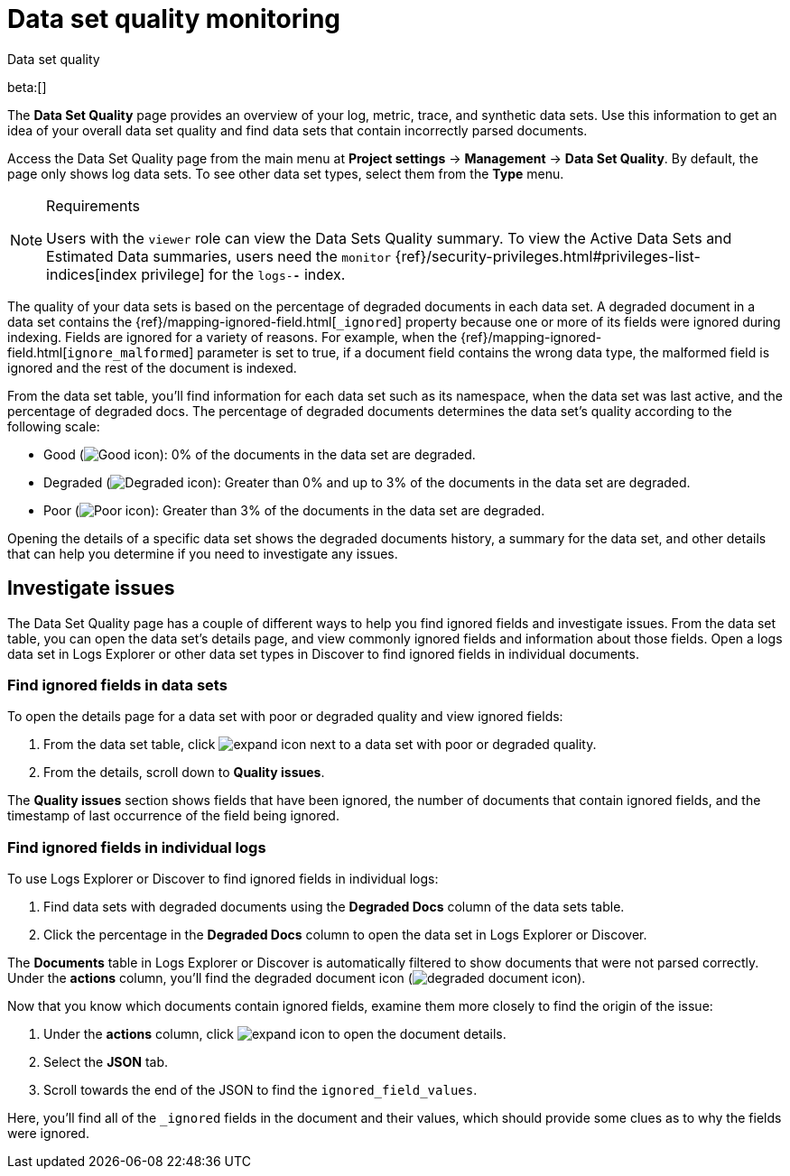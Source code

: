 [[observability-monitor-datasets]]
= Data set quality monitoring

++++
<titleabbrev>Data set quality</titleabbrev>
++++

// :description: Monitor data sets to find degraded documents.
// :keywords: serverless, observability, how-to

beta:[]

The **Data Set Quality** page provides an overview of your log, metric, trace, and synthetic data sets.
Use this information to get an idea of your overall data set quality and find data sets that contain incorrectly parsed documents.

Access the Data Set Quality page from the main menu at **Project settings** → **Management** → **Data Set Quality**.
By default, the page only shows log data sets. To see other data set types, select them from the **Type** menu.

.Requirements
[NOTE]
====
Users with the `viewer` role can view the Data Sets Quality summary. To view the Active Data Sets and Estimated Data summaries, users need the `monitor` {ref}/security-privileges.html#privileges-list-indices[index privilege] for the `logs-*-*` index.
====

The quality of your data sets is based on the percentage of degraded documents in each data set.
A degraded document in a data set contains the {ref}/mapping-ignored-field.html[`_ignored`] property because one or more of its fields were ignored during indexing.
Fields are ignored for a variety of reasons.
For example, when the {ref}/mapping-ignored-field.html[`ignore_malformed`] parameter is set to true, if a document field contains the wrong data type, the malformed field is ignored and the rest of the document is indexed.

From the data set table, you'll find information for each data set such as its namespace, when the data set was last active, and the percentage of degraded docs.
The percentage of degraded documents determines the data set's quality according to the following scale:

* Good (image:images/green-dot-icon.png[Good icon]): 0% of the documents in the data set are degraded.
* Degraded (image:images/yellow-dot-icon.png[Degraded icon]): Greater than 0% and up to 3% of the documents in the data set are degraded.
* Poor (image:images/red-dot-icon.png[Poor icon]): Greater than 3% of the documents in the data set are degraded.

Opening the details of a specific data set shows the degraded documents history, a summary for the data set, and other details that can help you determine if you need to investigate any issues.

[discrete]
[[observability-monitor-datasets-investigate-issues]]
== Investigate issues

The Data Set Quality page has a couple of different ways to help you find ignored fields and investigate issues.
From the data set table, you can open the data set's details page, and view commonly ignored fields and information about those fields.
Open a logs data set in Logs Explorer or other data set types in Discover to find ignored fields in individual documents.

[discrete]
[[observability-monitor-datasets-find-ignored-fields-in-data-sets]]
=== Find ignored fields in data sets

To open the details page for a data set with poor or degraded quality and view ignored fields:

. From the data set table, click image:images/icons/expand.svg[expand icon] next to a data set with poor or degraded quality.
. From the details, scroll down to **Quality issues**.

The **Quality issues** section shows fields that have been ignored, the number of documents that contain ignored fields, and the timestamp of last occurrence of the field being ignored.

[discrete]
[[observability-monitor-datasets-find-ignored-fields-in-individual-logs]]
=== Find ignored fields in individual logs

To use Logs Explorer or Discover to find ignored fields in individual logs:

. Find data sets with degraded documents using the **Degraded Docs** column of the data sets table.
. Click the percentage in the **Degraded Docs** column to open the data set in Logs Explorer or Discover.

The **Documents** table in Logs Explorer or Discover is automatically filtered to show documents that were not parsed correctly.
Under the **actions** column, you'll find the degraded document icon (image:images/icons/indexClose.svg[degraded document icon]).

Now that you know which documents contain ignored fields, examine them more closely to find the origin of the issue:

. Under the **actions** column, click image:images/icons/expand.svg[expand icon] to open the document details.
. Select the **JSON** tab.
. Scroll towards the end of the JSON to find the `ignored_field_values`.

Here, you'll find all of the `_ignored` fields in the document and their values, which should provide some clues as to why the fields were ignored.
